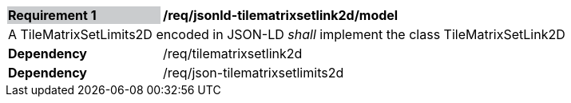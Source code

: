 [[req_jsonld_tilematrixsetlink2d_model]]
[width="90%",cols="2,6"]
|===
|*Requirement {counter:req-id}* {set:cellbgcolor:#CACCCE}|*/req/jsonld-tilematrixsetlink2d/model* {set:cellbgcolor:#FFFFFF}
2+|A TileMatrixSetLimits2D encoded in JSON-LD _shall_ implement the class TileMatrixSetLink2D +
|*Dependency*  |/req/tilematrixsetlink2d
|*Dependency*  |/req/json-tilematrixsetlimits2d
|===
